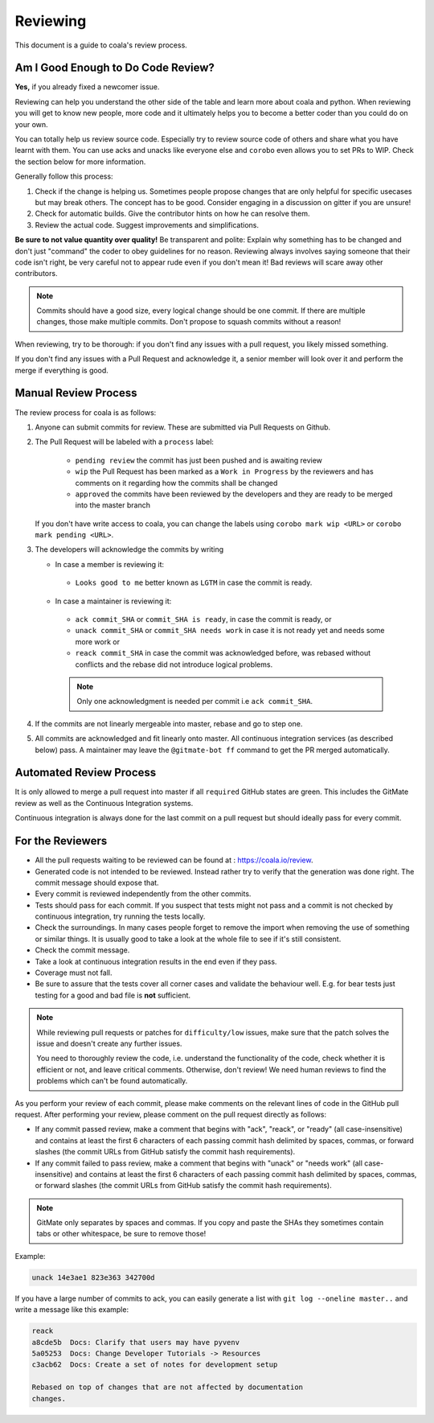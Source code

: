 Reviewing
=========

This document is a guide to coala's review process.

Am I Good Enough to Do Code Review?
-----------------------------------

**Yes,** if you already fixed a newcomer issue.

Reviewing can help you understand the other side of the table and learn more
about coala and python. When reviewing you will get to know new people, more
code and it ultimately helps you to become a better coder than you could do
on your own.

You can totally help us review source code. Especially try to review source
code of others and share what you have learnt with them. You can use acks and
unacks like everyone else and ``corobo`` even allows you to set PRs to WIP.
Check the section below for more information.

Generally follow this process:

1. Check if the change is helping us. Sometimes people propose changes that are
   only helpful for specific usecases but may break others. The concept has to
   be good. Consider engaging in a discussion on gitter if you are unsure!
2. Check for automatic builds. Give the contributor hints on how he can resolve
   them.
3. Review the actual code. Suggest improvements and simplifications.

**Be sure to not value quantity over quality!** Be transparent and polite:
Explain why something has to be changed and don't just "command" the coder to
obey guidelines for no reason. Reviewing always involves saying someone that
their code isn't right, be very careful not to appear rude even if
you don't mean it! Bad reviews will scare away other contributors.

.. note::

    Commits should have a good size, every logical change should be one commit.
    If there are multiple changes, those make multiple commits. Don't propose
    to squash commits without a reason!

When reviewing, try to be thorough: if you don't find any issues with a pull
request, you likely missed something.

If you don't find any issues with a Pull Request and acknowledge it, a senior
member will look over it and perform the merge if everything is good.

Manual Review Process
---------------------

The review process for coala is as follows:

1. Anyone can submit commits for review. These are submitted via Pull Requests
   on Github.
2. The Pull Request will be labeled with a ``process`` label:

    - ``pending review`` the commit has just been pushed and is awaiting review
    - ``wip`` the Pull Request has been marked as a ``Work in Progress`` by the
      reviewers and has comments on it regarding how the commits shall be
      changed
    - ``approved`` the commits have been reviewed by the developers and they
      are ready to be merged into the master branch

   If you don't have write access to coala, you can change the labels using
   ``corobo mark wip <URL>`` or ``corobo mark pending <URL>``.
3. The developers will acknowledge the commits by writing

   * In case a member is reviewing it:

    - ``Looks good to me`` better known as ``LGTM`` in case the commit is
      ready.

   * In case a maintainer is reviewing it:

    - ``ack commit_SHA`` or ``commit_SHA is ready``, in case the commit is
      ready, or
    - ``unack commit_SHA`` or ``commit_SHA needs work`` in case it is not ready
      yet and needs some more work or
    - ``reack commit_SHA`` in case the commit was acknowledged before, was
      rebased without conflicts and the rebase did not introduce logical
      problems.

    .. note::

        Only one acknowledgment is needed per commit i.e ``ack commit_SHA``.

4. If the commits are not linearly mergeable into master, rebase and go
   to step one.
5. All commits are acknowledged and fit linearly onto master. All
   continuous integration services (as described below) pass. A maintainer
   may leave the ``@gitmate-bot ff`` command to get the PR merged automatically.

Automated Review Process
------------------------

It is only allowed to merge a pull request into master if all ``required``
GitHub states are green. This includes the GitMate review as well as the
Continuous Integration systems.

Continuous integration is always done for the last commit on a pull
request but should ideally pass for every commit.

For the Reviewers
-----------------

-  All the pull requests waiting to be reviewed can be found at :
   https://coala.io/review.
-  Generated code is not intended to be reviewed. Instead rather try to
   verify that the generation was done right. The commit message should
   expose that.
-  Every commit is reviewed independently from the other commits.
-  Tests should pass for each commit. If you suspect that tests might
   not pass and a commit is not checked by continuous integration, try
   running the tests locally.
-  Check the surroundings. In many cases people forget to remove the
   import when removing the use of something or similar things. It is
   usually good to take a look at the whole file to see if it's still
   consistent.
-  Check the commit message.
-  Take a look at continuous integration results in the end even if they
   pass.
-  Coverage must not fall.
-  Be sure to assure that the tests cover all corner cases and validate the
   behaviour well. E.g. for bear tests just testing for a good and bad file
   is **not** sufficient.

.. note::

    While reviewing pull requests or patches for ``difficulty/low`` issues,
    make sure that the patch solves the issue and doesn't create any
    further issues.

    You need to thoroughly review the code, i.e. understand the functionality
    of the code, check whether it is efficient or not, and leave critical
    comments. Otherwise, don't review! We need human reviews to find the
    problems which can't be found automatically.

As you perform your review of each commit, please make comments on the
relevant lines of code in the GitHub pull request. After performing your
review, please comment on the pull request directly as follows:

-  If any commit passed review, make a comment that begins with "ack",
   "reack", or "ready" (all case-insensitive) and contains at least the
   first 6 characters of each passing commit hash delimited by spaces,
   commas, or forward slashes (the commit URLs from GitHub satisfy the
   commit hash requirements).

-  If any commit failed to pass review, make a comment that begins with
   "unack" or "needs work" (all case-insensitive) and contains at least
   the first 6 characters of each passing commit hash delimited by
   spaces, commas, or forward slashes (the commit URLs from GitHub
   satisfy the commit hash requirements).

.. note::

    GitMate only separates by spaces and commas. If you copy and paste the SHAs
    they sometimes contain tabs or other whitespace, be sure to remove those!

Example:

.. code-block:: none

   unack 14e3ae1 823e363 342700d

If you have a large number of commits to ack, you can easily generate a
list with ``git log --oneline master..`` and write a message like this
example:

.. code-block:: none

   reack
   a8cde5b  Docs: Clarify that users may have pyvenv
   5a05253  Docs: Change Developer Tutorials -> Resources
   c3acb62  Docs: Create a set of notes for development setup

   Rebased on top of changes that are not affected by documentation
   changes.
